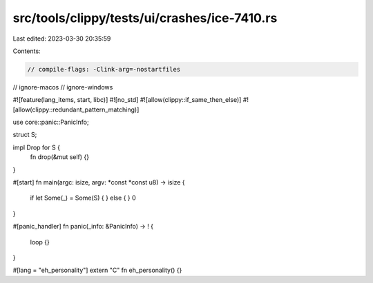 src/tools/clippy/tests/ui/crashes/ice-7410.rs
=============================================

Last edited: 2023-03-30 20:35:59

Contents:

.. code-block:: rs

    // compile-flags: -Clink-arg=-nostartfiles
// ignore-macos
// ignore-windows

#![feature(lang_items, start, libc)]
#![no_std]
#![allow(clippy::if_same_then_else)]
#![allow(clippy::redundant_pattern_matching)]

use core::panic::PanicInfo;

struct S;

impl Drop for S {
    fn drop(&mut self) {}
}

#[start]
fn main(argc: isize, argv: *const *const u8) -> isize {
    if let Some(_) = Some(S) {
    } else {
    }
    0
}

#[panic_handler]
fn panic(_info: &PanicInfo) -> ! {
    loop {}
}

#[lang = "eh_personality"]
extern "C" fn eh_personality() {}


